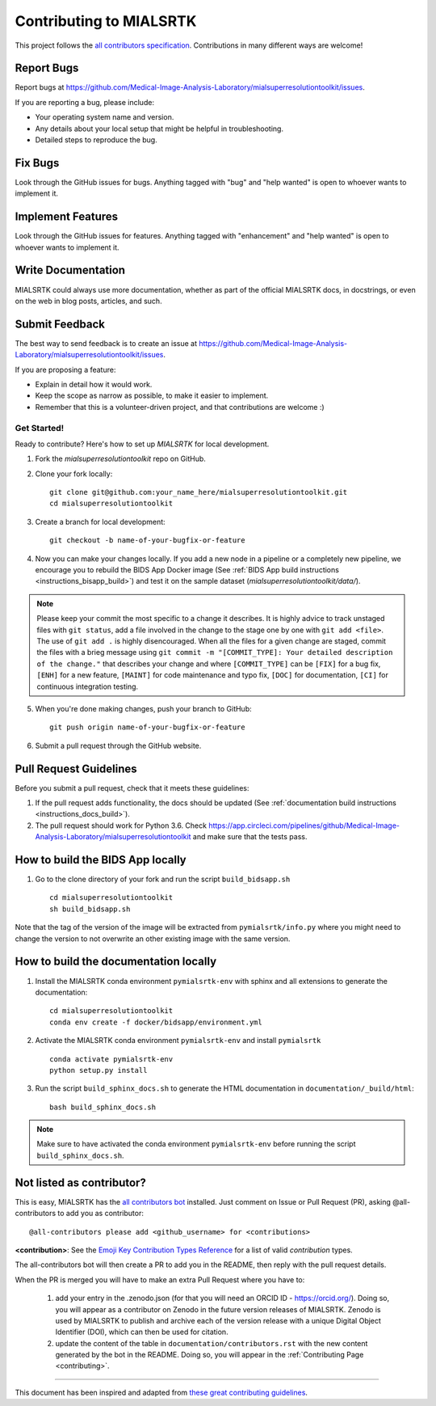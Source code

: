.. _contributing:

*************************
Contributing to MIALSRTK
*************************

This project follows the `all contributors specification <https://allcontributors.org/>`_. 
Contributions in many different ways are welcome!


Report Bugs
~~~~~~~~~~~

Report bugs at https://github.com/Medical-Image-Analysis-Laboratory/mialsuperresolutiontoolkit/issues.

If you are reporting a bug, please include:

* Your operating system name and version.
* Any details about your local setup that might be helpful in troubleshooting.
* Detailed steps to reproduce the bug.

Fix Bugs
~~~~~~~~

Look through the GitHub issues for bugs. Anything tagged with "bug"
and "help wanted" is open to whoever wants to implement it.

Implement Features
~~~~~~~~~~~~~~~~~~

Look through the GitHub issues for features. Anything tagged with "enhancement"
and "help wanted" is open to whoever wants to implement it.

Write Documentation
~~~~~~~~~~~~~~~~~~~

MIALSRTK could always use more documentation, whether as part of the
official MIALSRTK docs, in docstrings, or even on the web in blog posts,
articles, and such.

Submit Feedback
~~~~~~~~~~~~~~~

The best way to send feedback is to create an issue at https://github.com/Medical-Image-Analysis-Laboratory/mialsuperresolutiontoolkit/issues.

If you are proposing a feature:

* Explain in detail how it would work.
* Keep the scope as narrow as possible, to make it easier to implement.
* Remember that this is a volunteer-driven project, and that contributions
  are welcome :)

Get Started!
------------

Ready to contribute? Here's how to set up `MIALSRTK` for local development.

1. Fork the `mialsuperresolutiontoolkit` repo on GitHub.

2. Clone your fork locally::

    git clone git@github.com:your_name_here/mialsuperresolutiontoolkit.git
    cd mialsuperresolutiontoolkit

3. Create a branch for local development::

    git checkout -b name-of-your-bugfix-or-feature

4. Now you can make your changes locally. If you add a new node in a pipeline or a completely new pipeline, we encourage you to rebuild the BIDS App Docker image (See :ref:`BIDS App build instructions <instructions_bisapp_build>`) and test it on the sample dataset (`mialsuperresolutiontoolkit/data/`). 

.. note::
	Please keep your commit the most specific to a change it describes. It is highly advice to track unstaged files with ``git status``, add a file involved in the change to the stage one by one with ``git add <file>``. The use of ``git add .`` is highly disencouraged. When all the files for a given change are staged, commit the files with a brieg message using ``git commit -m "[COMMIT_TYPE]: Your detailed description of the change."`` that describes your change and where ``[COMMIT_TYPE]`` can be ``[FIX]`` for a bug fix, ``[ENH]`` for a new feature, ``[MAINT]`` for code maintenance and typo fix, ``[DOC]`` for documentation, ``[CI]`` for continuous integration testing.

5. When you're done making changes, push your branch to GitHub::

    git push origin name-of-your-bugfix-or-feature

6. Submit a pull request through the GitHub website.

Pull Request Guidelines
~~~~~~~~~~~~~~~~~~~~~~~~~~~~~~~~~~~

Before you submit a pull request, check that it meets these guidelines:

1. If the pull request adds functionality, the docs should be updated (See :ref:`documentation build instructions <instructions_docs_build>`). 

2. The pull request should work for Python 3.6. Check
   https://app.circleci.com/pipelines/github/Medical-Image-Analysis-Laboratory/mialsuperresolutiontoolkit
   and make sure that the tests pass.

.. _instructions_bisapp_build:

How to build the BIDS App locally
~~~~~~~~~~~~~~~~~~~~~~~~~~~~~~~~~~~

1. Go to the clone directory of your fork and run the script ``build_bidsapp.sh`` ::

    cd mialsuperresolutiontoolkit
    sh build_bidsapp.sh

Note that the tag of the version of the image will be extracted from ``pymialsrtk/info.py`` where you might need to change the version to not overwrite an other existing image with the same version.

.. _instructions_docs_build:

How to build the documentation locally
~~~~~~~~~~~~~~~~~~~~~~~~~~~~~~~~~~~~~~~~

1. Install the MIALSRTK conda environment ``pymialsrtk-env`` with sphinx and all extensions to generate the documentation::

    cd mialsuperresolutiontoolkit
    conda env create -f docker/bidsapp/environment.yml

2. Activate the MIALSRTK conda environment ``pymialsrtk-env`` and install ``pymialsrtk`` ::

    conda activate pymialsrtk-env
    python setup.py install

3. Run the script ``build_sphinx_docs.sh`` to generate the HTML documentation in ``documentation/_build/html``::

    bash build_sphinx_docs.sh

.. note::
	Make sure to have activated the conda environment ``pymialsrtk-env`` before running the script ``build_sphinx_docs.sh``.

Not listed as contributor?
~~~~~~~~~~~~~~~~~~~~~~~~~~~

This is easy, MIALSRTK has the `all contributors bot <https://allcontributors.org/docs/en/bot/usage>`_ installed.
Just comment on Issue or Pull Request (PR), asking @all-contributors to add you as contributor::

    @all-contributors please add <github_username> for <contributions>

**<contribution>**: See the `Emoji Key Contribution Types Reference <https://github.com/all-contributors/all-contributors/blob/master/docs/emoji-key.md>`_ for a list of valid `contribution` types.

The all-contributors bot will then create a PR to add you in the README, then reply with the pull request details.

When the PR is merged you will have to make an extra Pull Request where you have to:

    1. add your entry in the .zenodo.json (for that you will need an ORCID ID - https://orcid.org/). Doing so, you will appear as a contributor on Zenodo in the future version releases of MIALSRTK. Zenodo is used by MIALSRTK to publish and archive each of the version release with a unique Digital Object Identifier (DOI), which can then be used for citation.

    2. update the content of the table in ``documentation/contributors.rst`` with the new content generated by the bot in the README. Doing so, you will appear in the :ref:`Contributing Page <contributing>`.

------------

This document has been inspired and adapted from `these great contributing guidelines <https://github.com/dPys/MIALSRTK/edit/master/docs/contributing.rst>`_.